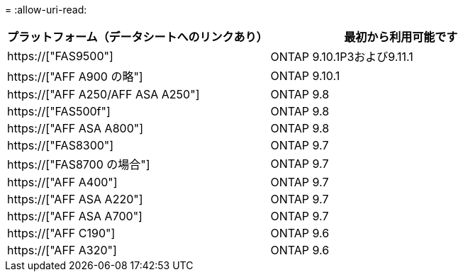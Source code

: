= 
:allow-uri-read: 


[cols="2*"]
|===
| プラットフォーム（データシートへのリンクあり） | 最初から利用可能です 


 a| 
https://["FAS9500"]
 a| 
ONTAP 9.10.1P3および9.11.1



 a| 
https://["AFF A900 の略"]
 a| 
ONTAP 9.10.1



 a| 
https://["AFF A250/AFF ASA A250"]
 a| 
ONTAP 9.8



 a| 
https://["FAS500f"]
 a| 
ONTAP 9.8



 a| 
https://["AFF ASA A800"]
 a| 
ONTAP 9.8



 a| 
https://["FAS8300"]
 a| 
ONTAP 9.7



 a| 
https://["FAS8700 の場合"]
 a| 
ONTAP 9.7



 a| 
https://["AFF A400"]
 a| 
ONTAP 9.7



 a| 
https://["AFF ASA A220"]
 a| 
ONTAP 9.7



 a| 
https://["AFF ASA A700"]
 a| 
ONTAP 9.7



 a| 
https://["AFF C190"]
 a| 
ONTAP 9.6



 a| 
https://["AFF A320"]
 a| 
ONTAP 9.6

|===